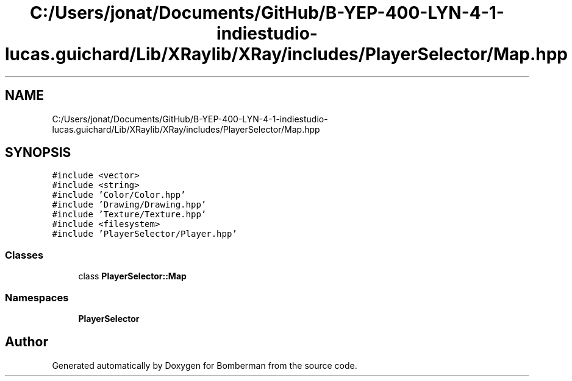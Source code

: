 .TH "C:/Users/jonat/Documents/GitHub/B-YEP-400-LYN-4-1-indiestudio-lucas.guichard/Lib/XRaylib/XRay/includes/PlayerSelector/Map.hpp" 3 "Mon Jun 21 2021" "Version 2.0" "Bomberman" \" -*- nroff -*-
.ad l
.nh
.SH NAME
C:/Users/jonat/Documents/GitHub/B-YEP-400-LYN-4-1-indiestudio-lucas.guichard/Lib/XRaylib/XRay/includes/PlayerSelector/Map.hpp
.SH SYNOPSIS
.br
.PP
\fC#include <vector>\fP
.br
\fC#include <string>\fP
.br
\fC#include 'Color/Color\&.hpp'\fP
.br
\fC#include 'Drawing/Drawing\&.hpp'\fP
.br
\fC#include 'Texture/Texture\&.hpp'\fP
.br
\fC#include <filesystem>\fP
.br
\fC#include 'PlayerSelector/Player\&.hpp'\fP
.br

.SS "Classes"

.in +1c
.ti -1c
.RI "class \fBPlayerSelector::Map\fP"
.br
.in -1c
.SS "Namespaces"

.in +1c
.ti -1c
.RI " \fBPlayerSelector\fP"
.br
.in -1c
.SH "Author"
.PP 
Generated automatically by Doxygen for Bomberman from the source code\&.
